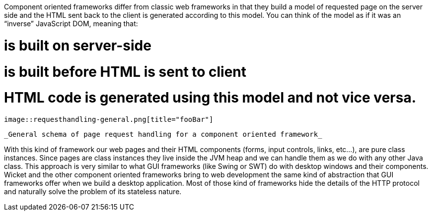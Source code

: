 Component oriented frameworks differ from classic web frameworks in that they build a model of requested page on the server side and the HTML sent back to the client is generated according to this model. You can think of the model as if it was an “inverse” JavaScript DOM, meaning that:

# is built on server-side
# is built before HTML is sent to client
# HTML code is generated using this model and not vice versa.

  image::requesthandling-general.png[title="fooBar"]

  _General schema of page request handling for a component oriented framework_

With this kind of framework our web pages and their HTML components (forms, input controls, links, etc...), are pure class instances.
Since pages are class instances they live inside the JVM heap and we can handle them as we do with any other Java class.
This approach is very similar to what GUI frameworks (like Swing or SWT) do with desktop windows and their components. Wicket and the other component oriented frameworks bring to web development the same kind of abstraction that GUI frameworks offer when we build a desktop application. Most of those kind of frameworks hide the details of the HTTP protocol and naturally solve the problem of its stateless nature.

